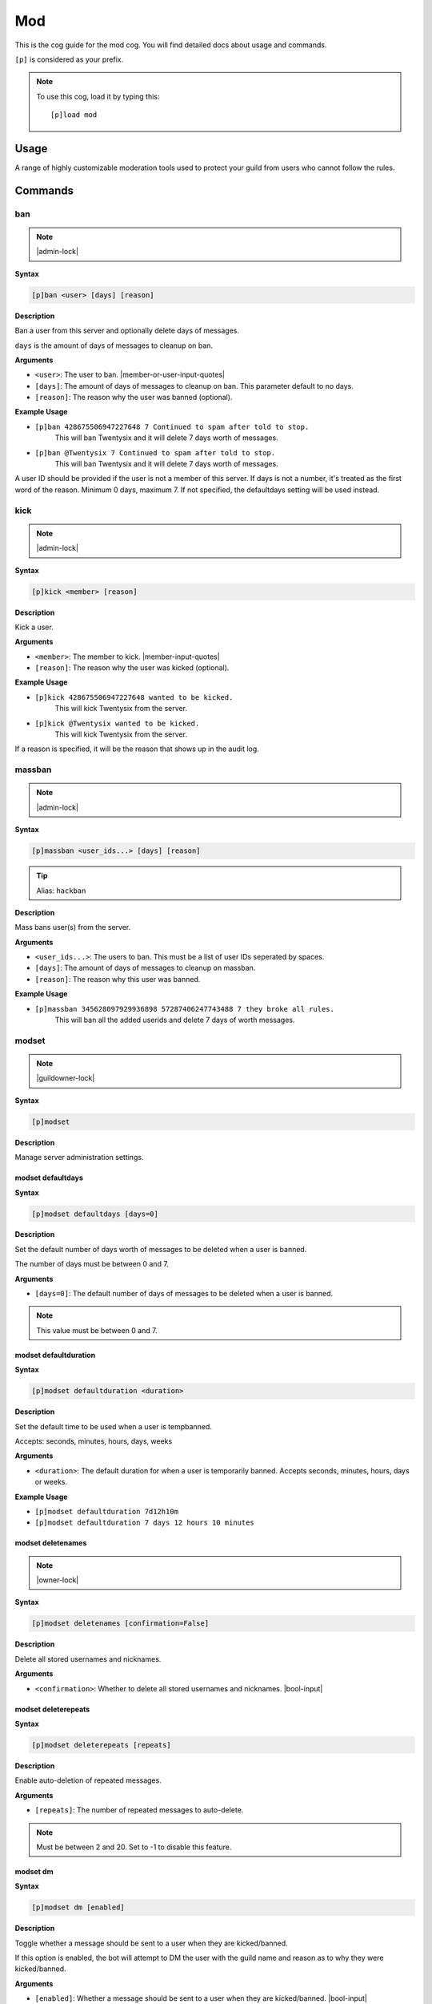 .. _mod:

===
Mod
===

This is the cog guide for the mod cog. You will
find detailed docs about usage and commands.

``[p]`` is considered as your prefix.

.. note:: To use this cog, load it by typing this::

        [p]load mod

.. _mod-usage:

-----
Usage
-----

A range of highly customizable moderation tools used to protect your 
guild from users who cannot follow the rules.


.. _mod-commands:

--------
Commands
--------

.. _mod-command-ban:

^^^
ban
^^^

.. note:: |admin-lock|

**Syntax**

.. code-block:: none

    [p]ban <user> [days] [reason]

**Description**

Ban a user from this server and optionally delete days of messages.

``days`` is the amount of days of messages to cleanup on ban.

**Arguments**

* ``<user>``: The user to ban. |member-or-user-input-quotes|
* ``[days]``: The amount of days of messages to cleanup on ban. This parameter default to no days.
* ``[reason]``: The reason why the user was banned (optional).

**Example Usage**

* ``[p]ban 428675506947227648 7 Continued to spam after told to stop.``
    This will ban Twentysix and it will delete 7 days worth of messages.
* ``[p]ban @Twentysix 7 Continued to spam after told to stop.``
    This will ban Twentysix and it will delete 7 days worth of messages.

A user ID should be provided if the user is not a member of this server.
If days is not a number, it's treated as the first word of the reason.
Minimum 0 days, maximum 7. If not specified, the defaultdays setting will be used instead.

.. _mod-command-kick:

^^^^
kick
^^^^

.. note:: |admin-lock|

**Syntax**

.. code-block:: none

    [p]kick <member> [reason]

**Description**

Kick a user.

**Arguments**

* ``<member>``: The member to kick. |member-input-quotes|
* ``[reason]``: The reason why the user was kicked (optional).

**Example Usage**

* ``[p]kick 428675506947227648 wanted to be kicked.``
    This will kick Twentysix from the server.
* ``[p]kick @Twentysix wanted to be kicked.``
    This will kick Twentysix from the server.

If a reason is specified, it will be the reason that shows up
in the audit log.

.. _mod-command-massban:

^^^^^^^
massban
^^^^^^^

.. note:: |admin-lock|

**Syntax**

.. code-block:: none

    [p]massban <user_ids...> [days] [reason]

.. tip:: Alias: ``hackban``

**Description**

Mass bans user(s) from the server.

**Arguments**

* ``<user_ids...>``: The users to ban. This must be a list of user IDs seperated by spaces.
* ``[days]``: The amount of days of messages to cleanup on massban.
* ``[reason]``: The reason why this user was banned.

**Example Usage**

* ``[p]massban 345628097929936898 57287406247743488 7 they broke all rules.``
    This will ban all the added userids and delete 7 days of worth messages.

.. _mod-command-modset:

^^^^^^
modset
^^^^^^

.. note:: |guildowner-lock|

**Syntax**

.. code-block:: none

    [p]modset 

**Description**

Manage server administration settings.

.. _mod-command-modset-defaultdays:

""""""""""""""""""
modset defaultdays
""""""""""""""""""

**Syntax**

.. code-block:: none

    [p]modset defaultdays [days=0]

**Description**

Set the default number of days worth of messages to be deleted when a user is banned.

The number of days must be between 0 and 7.

**Arguments**

* ``[days=0]``: The default number of days of messages to be deleted when a user is banned.

.. note:: This value must be between 0 and 7.

.. _mod-command-modset-defaultduration:

""""""""""""""""""""""
modset defaultduration
""""""""""""""""""""""

**Syntax**

.. code-block:: none

    [p]modset defaultduration <duration>

**Description**

Set the default time to be used when a user is tempbanned.

Accepts: seconds, minutes, hours, days, weeks

**Arguments**

* ``<duration>``: The default duration for when a user is temporarily banned. Accepts seconds, minutes, hours, days or weeks.

**Example Usage**

* ``[p]modset defaultduration 7d12h10m``
* ``[p]modset defaultduration 7 days 12 hours 10 minutes``

.. _mod-command-modset-deletenames:

""""""""""""""""""
modset deletenames
""""""""""""""""""

.. note:: |owner-lock|

**Syntax**

.. code-block:: none

    [p]modset deletenames [confirmation=False]

**Description**

Delete all stored usernames and nicknames.

**Arguments**

- ``<confirmation>``: Whether to delete all stored usernames and nicknames. |bool-input|

.. _mod-command-modset-deleterepeats:

""""""""""""""""""""
modset deleterepeats
""""""""""""""""""""

**Syntax**

.. code-block:: none

    [p]modset deleterepeats [repeats]

**Description**

Enable auto-deletion of repeated messages.

**Arguments**

* ``[repeats]``: The number of repeated messages to auto-delete.

.. note:: Must be between 2 and 20. Set to -1 to disable this feature.

.. _mod-command-modset-dm:

"""""""""
modset dm
"""""""""

**Syntax**

.. code-block:: none

    [p]modset dm [enabled]

**Description**

Toggle whether a message should be sent to a user when they are kicked/banned.

If this option is enabled, the bot will attempt to DM the user with the guild name
and reason as to why they were kicked/banned.

**Arguments**

* ``[enabled]``: Whether a message should be sent to a user when they are kicked/banned. |bool-input|

.. _mod-command-modset-hierarchy:

""""""""""""""""
modset hierarchy
""""""""""""""""

**Syntax**

.. code-block:: none

    [p]modset hierarchy 

**Description**

Toggle role hierarchy check for mods and admins.

..warning:: Disabling this setting will allow mods to take actions on users above them in the role hierarchy!

This is enabled by default.

.. _mod-command-modset-mentionspam:

""""""""""""""""""
modset mentionspam
""""""""""""""""""

**Syntax**

.. code-block:: none

    [p]modset mentionspam 

**Description**

Manage the automoderation settings for mentionspam.

.. _mod-command-modset-mentionspam-ban:

""""""""""""""""""""""
modset mentionspam ban
""""""""""""""""""""""

**Syntax**

.. code-block:: none

    [p]modset mentionspam ban <max_mentions>

**Description**

Set the autoban conditions for mention spam.

Users will be banned if they send any message which contains more than
``<max_mentions>`` mentions.

**Arguments**

* ``<max_mentions>``: Must be 0 or greater. Set to 0 to disable this feature.

.. _mod-command-modset-mentionspam-kick:

"""""""""""""""""""""""
modset mentionspam kick
"""""""""""""""""""""""

**Syntax**

.. code-block:: none

    [p]modset mentionspam kick <max_mentions>

**Description**

Set the autokick conditions for mention spam.

Users will be kicked if they send any message which contains more than
``<max_mentions>`` mentions.

**Arguments**

* ``<max_mentions>``: Must be 0 or greater. Set to 0 to disable this feature.

.. _mod-command-modset-mentionspam-strict:

"""""""""""""""""""""""""
modset mentionspam strict
"""""""""""""""""""""""""

**Syntax**

.. code-block:: none

    [p]modset mentionspam strict [enabled]

**Description**

Setting to account for duplicate mentions.

If enabled all mentions will count including duplicated mentions.
If disabled only unique mentions will count.

Use this command without any parameter to see current setting.

**Arguments**

* ``[enabled]``: Whether all mentions will count, including duplicated mentions. |bool-input|

.. _mod-command-modset-mentionspam-warn:

"""""""""""""""""""""""
modset mentionspam warn
"""""""""""""""""""""""

**Syntax**

.. code-block:: none

    [p]modset mentionspam warn <max_mentions>

**Description**

Sets the autowarn conditions for mention spam.

Users will be warned if they send any messages which contain more than
``<max_mentions>`` mentions.

**Arguments**

* ``<max_mentions>``: Must be 0 or greater. Set to 0 to disable this feature.

.. _mod-command-modset-reinvite:

"""""""""""""""
modset reinvite
"""""""""""""""

**Syntax**

.. code-block:: none

    [p]modset reinvite 

**Description**

Toggle whether an invite will be sent to a user when unbanned.

If this is True, the bot will attempt to create and send a single-use invite
to the newly-unbanned user.

.. _mod-command-modset-showsettings:

"""""""""""""""""""
modset showsettings
"""""""""""""""""""

**Syntax**

.. code-block:: none

    [p]modset showsettings 

**Description**

Show the current server administration settings.

.. _mod-command-modset-trackallnames:

""""""""""""""""""""
modset trackallnames
""""""""""""""""""""

.. note:: |owner-lock|

**Syntax**

.. code-block:: none

    [p]modset trackallnames [enabled]

**Description**

Toggle whether all name changes should be tracked.

Toggling this off also overrides the tracknicknames setting.

**Arguments**

* ``[enabled]``: Whether all name changes should be tracked. |bool-input|

.. _mod-command-modset-tracknicknames:

"""""""""""""""""""""
modset tracknicknames
"""""""""""""""""""""

**Syntax**

.. code-block:: none

    [p]modset tracknicknames [enabled]

**Description**

Toggle whether nickname changes should be tracked.

This setting will be overridden if trackallnames is disabled.

**Arguments**

* ``[enabled]``: Whether all nickname changes should be tracked. |bool-input|

.. _mod-command-movedeletedelay:

^^^^^^^^^^^^^^^
movedeletedelay
^^^^^^^^^^^^^^^

.. note:: |owner-lock|

**Syntax**

.. code-block:: none

    [p]movedeletedelay 

**Description**

Move deletedelay settings to core

.. _mod-command-moveignoredchannels:

^^^^^^^^^^^^^^^^^^^
moveignoredchannels
^^^^^^^^^^^^^^^^^^^

.. note:: |owner-lock|

**Syntax**

.. code-block:: none

    [p]moveignoredchannels 

**Description**

Move ignored channels and servers to core

.. _mod-command-names:

^^^^^
names
^^^^^

**Syntax**

.. code-block:: none

    [p]names <member>

**Description**

Show previous names and nicknames of a member.

**Arguments**

* ``<member>``: |member-input|

.. _mod-command-rename:

^^^^^^
rename
^^^^^^

.. note:: |admin-lock|

**Syntax**

.. code-block:: none

    [p]rename <member> [nickname]

**Description**

Change a member's nickname.

Leaving the nickname empty will remove it.

**Arguments**

* ``<member>``: |member-input|
* ``[nickname]``: The new nickname for the member.

.. _mod-command-slowmode:

^^^^^^^^
slowmode
^^^^^^^^

.. note:: |admin-lock|

**Syntax**

.. code-block:: none

    [p]slowmode [interval=0:00:00]

**Description**

Changes channel's slowmode setting.

Interval can be anything from 0 seconds to 6 hours.
Use without parameters to disable.

**Arguments**

* ``[interval=0:00:00]``: The time for the channel's slowmode settings.

.. note::
    Interval can be anything from 0 seconds to 6 hours.
    Use without parameters to disable.

.. _mod-command-softban:

^^^^^^^
softban
^^^^^^^

.. note:: |admin-lock|

**Syntax**

.. code-block:: none

    [p]softban <member> [reason]

**Description**

Kick a member and delete 1 day's worth of their messages.

**Arguments**

* ``<member>``: The member to softban. |member-input-quotes|
* ``[reason]``: Reason for the kick (optional).

.. _mod-command-tempban:

^^^^^^^
tempban
^^^^^^^

.. note:: |admin-lock|

**Syntax**

.. code-block:: none

    [p]tempban <member> [duration] [days] [reason]

**Description**

Temporarily ban a user from this server.

**Arguments**

* ``<member>``: The member to temporarily ban. |member-input-quotes|
* ``[duration]``: The amount of time the user should be banned for.
* ``[days]``: The amount of days of messages to cleanup on tempban.
* ``[reason]``: The reason for the tempban (optional).

**Example Usage**

* ``[p]tempban @Twentysix Because I say so``
    This will ban Twentysix for the default amount of time set by an administrator.
* ``[p]tempban @Twentysix 15m You need a timeout``
    This will ban Twentysix for 15 minutes.
* ``[p]tempban 428675506947227648 1d2h15m 5 Evil person``
    This will ban the user for 1 day 2 hours 15 minutes and will delete the last 5 days of their messages.

.. _mod-command-unban:

^^^^^
unban
^^^^^

.. note:: |admin-lock|

**Syntax**

.. code-block:: none

    [p]unban <user_id> [reason]

**Description**

Unban a user from this server.

**Arguments**

* ``<user_id>``: |user-input|
* ``[reason]``: The reason for the unban (optional).

.. _mod-command-userinfo:

^^^^^^^^
userinfo
^^^^^^^^

**Syntax**

.. code-block:: none

    [p]userinfo [member]

**Description**

Show information about a user.

This includes fields for status, discord join date, server
join date, voice state and previous names/nicknames.

If the user has no roles, previous names or previous nicknames,
these fields will be omitted.

**Arguments**

* ``[member]``: |member-input|

.. _mod-command-voiceban:

^^^^^^^^
voiceban
^^^^^^^^

.. note:: |admin-lock|

**Syntax**

.. code-block:: none

    [p]voiceban <member> [reason]

**Description**

Ban a user from speaking and listening in the server's voice channels.

**Arguments**

* ``<member>``: The member to ban from voice. |member-input|
* ``[reason]``: The reason for the voiceban (optional).

.. _mod-command-voicekick:

^^^^^^^^^
voicekick
^^^^^^^^^

.. note:: |mod-lock|

**Syntax**

.. code-block:: none

    [p]voicekick <member> [reason]

**Description**

Kick a member from a voice channel.

**Arguments**

* ``<member>``: |member-input|
* ``[reason]``: The reason for the voicekick (optional).

.. _mod-command-voiceunban:

^^^^^^^^^^
voiceunban
^^^^^^^^^^

.. note:: |admin-lock|

**Syntax**

.. code-block:: none

    [p]voiceunban <member> [reason]

**Description**

Unban a user from speaking and listening in the server's voice channels.

**Arguments**

* ``<member>``: The member to unban from voice. |member-input-quotes|
* ``[reason]``: The reason for the voiceunban (optional).
